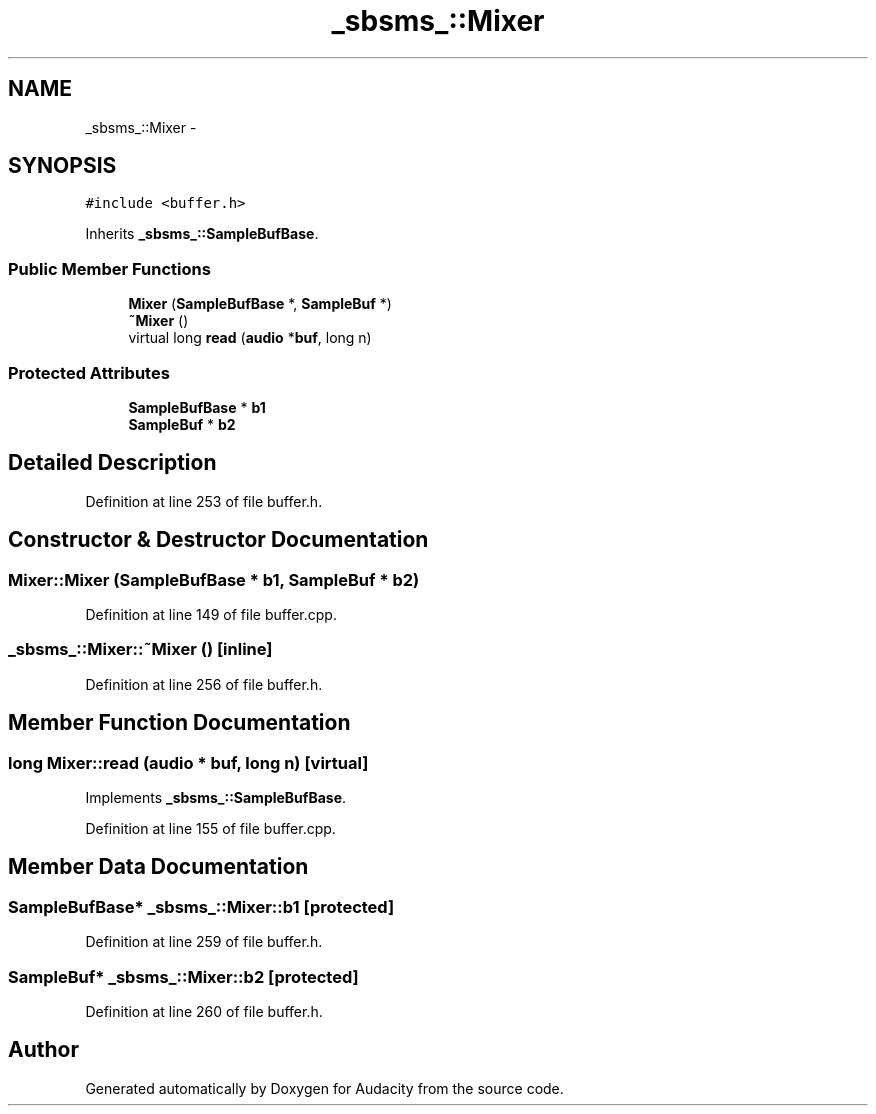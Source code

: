 .TH "_sbsms_::Mixer" 3 "Thu Apr 28 2016" "Audacity" \" -*- nroff -*-
.ad l
.nh
.SH NAME
_sbsms_::Mixer \- 
.SH SYNOPSIS
.br
.PP
.PP
\fC#include <buffer\&.h>\fP
.PP
Inherits \fB_sbsms_::SampleBufBase\fP\&.
.SS "Public Member Functions"

.in +1c
.ti -1c
.RI "\fBMixer\fP (\fBSampleBufBase\fP *, \fBSampleBuf\fP *)"
.br
.ti -1c
.RI "\fB~Mixer\fP ()"
.br
.ti -1c
.RI "virtual long \fBread\fP (\fBaudio\fP *\fBbuf\fP, long n)"
.br
.in -1c
.SS "Protected Attributes"

.in +1c
.ti -1c
.RI "\fBSampleBufBase\fP * \fBb1\fP"
.br
.ti -1c
.RI "\fBSampleBuf\fP * \fBb2\fP"
.br
.in -1c
.SH "Detailed Description"
.PP 
Definition at line 253 of file buffer\&.h\&.
.SH "Constructor & Destructor Documentation"
.PP 
.SS "Mixer::Mixer (\fBSampleBufBase\fP * b1, \fBSampleBuf\fP * b2)"

.PP
Definition at line 149 of file buffer\&.cpp\&.
.SS "_sbsms_::Mixer::~Mixer ()\fC [inline]\fP"

.PP
Definition at line 256 of file buffer\&.h\&.
.SH "Member Function Documentation"
.PP 
.SS "long Mixer::read (\fBaudio\fP * buf, long n)\fC [virtual]\fP"

.PP
Implements \fB_sbsms_::SampleBufBase\fP\&.
.PP
Definition at line 155 of file buffer\&.cpp\&.
.SH "Member Data Documentation"
.PP 
.SS "\fBSampleBufBase\fP* _sbsms_::Mixer::b1\fC [protected]\fP"

.PP
Definition at line 259 of file buffer\&.h\&.
.SS "\fBSampleBuf\fP* _sbsms_::Mixer::b2\fC [protected]\fP"

.PP
Definition at line 260 of file buffer\&.h\&.

.SH "Author"
.PP 
Generated automatically by Doxygen for Audacity from the source code\&.
